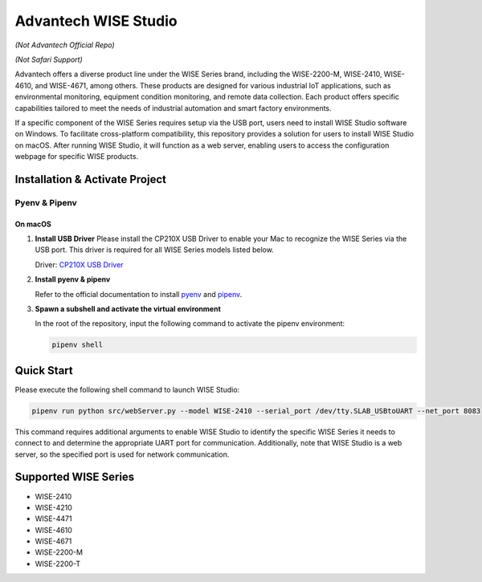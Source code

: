 Advantech WISE Studio
=====================

*(Not Advantech Official Repo)*

*(Not Safari Support)*

Advantech offers a diverse product line under the WISE Series brand, including the WISE-2200-M, WISE-2410, WISE-4610, and WISE-4671, among others. These products are designed for various industrial IoT applications, such as environmental monitoring, equipment condition monitoring, and remote data collection. Each product offers specific capabilities tailored to meet the needs of industrial automation and smart factory environments.

If a specific component of the WISE Series requires setup via the USB port, users need to install WISE Studio software on Windows. To facilitate cross-platform compatibility, this repository provides a solution for users to install WISE Studio on macOS. After running WISE Studio, it will function as a web server, enabling users to access the configuration webpage for specific WISE products.

Installation & Activate Project
-------------------------------

Pyenv & Pipenv
~~~~~~~~~~~~~~

On macOS
^^^^^^^^

1. **Install USB Driver**
   Please install the CP210X USB Driver to enable your Mac to recognize the WISE Series via the USB port. This driver is required for all WISE Series models listed below.

   Driver: `CP210X USB Driver <https://www.silabs.com/developer-tools/usb-to-uart-bridge-vcp-drivers?tab=overview>`_

2. **Install pyenv & pipenv**

   Refer to the official documentation to install `pyenv <https://github.com/pyenv/pyenv>`_ and `pipenv <https://pipenv.pypa.io/en/latest/>`_.

3. **Spawn a subshell and activate the virtual environment**

   In the root of the repository, input the following command to activate the pipenv environment:

   .. code-block:: shell

       pipenv shell

Quick Start
-----------

Please execute the following shell command to launch WISE Studio:

.. code-block:: shell

    pipenv run python src/webServer.py --model WISE-2410 --serial_port /dev/tty.SLAB_USBtoUART --net_port 8083

This command requires additional arguments to enable WISE Studio to identify the specific WISE Series it needs to connect to and determine the appropriate UART port for communication. Additionally, note that WISE Studio is a web server, so the specified port is used for network communication.

Supported WISE Series
---------------------

- WISE-2410
- WISE-4210
- WISE-4471
- WISE-4610
- WISE-4671
- WISE-2200-M
- WISE-2200-T
